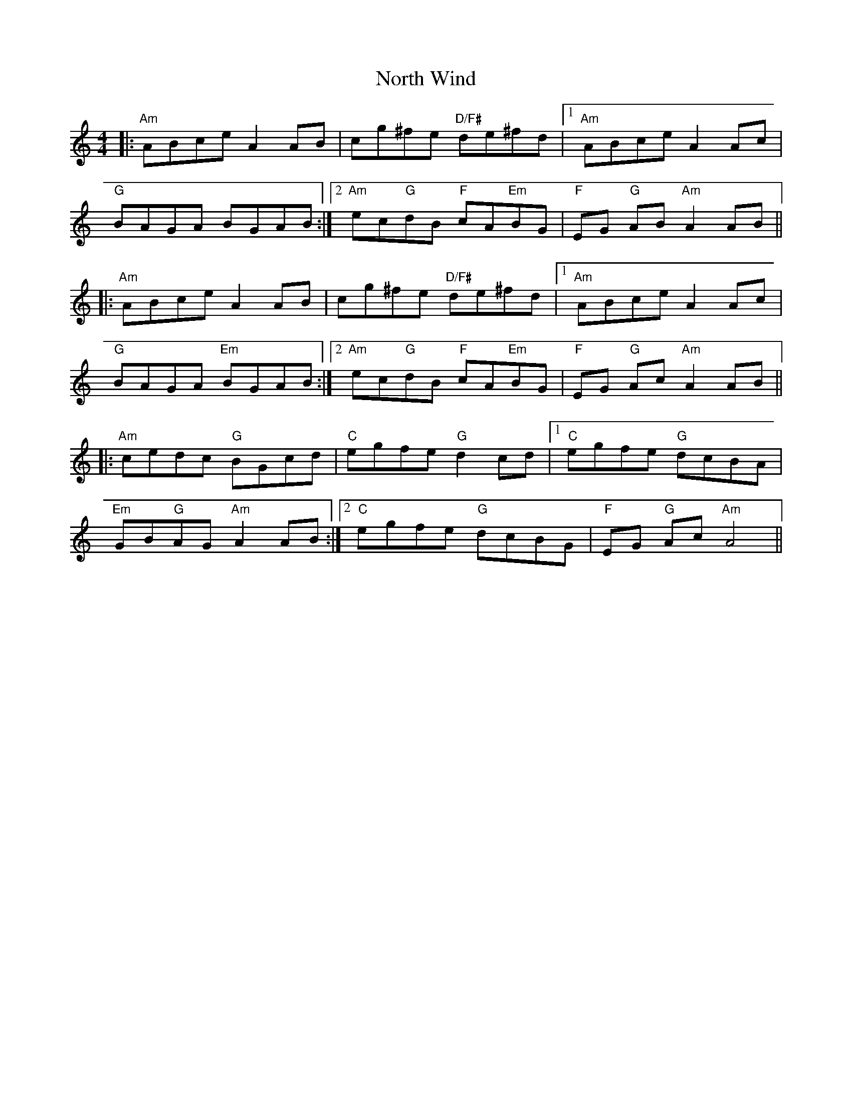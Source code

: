 X: 29631
T: North Wind
R: reel
M: 4/4
K: Aminor
|:"Am"ABce A2AB|cg^fe "D/F#"de^fd|1 "Am"ABce A2Ac|
"G"BAGA BGAB:|2 "Am"ec"G"dB "F"cA"Em"BG|"F"EG "G"AB "Am"A2AB||
|:"Am"ABce A2AB|cg^fe "D/F#"de^fd|1 "Am"ABce A2Ac|
"G"BAGA "Em" BGAB:|2 "Am"ec"G"dB "F"cA"Em"BG|"F"EG "G"Ac "Am"A2AB||
|:"Am"cedc "G"BGcd|"C"egfe "G"d2cd|1 "C" egfe "G"dcBA|
"Em"GB"G"AG "Am"A2 AB:|2 "C"egfe "G"dcBG|"F"EG "G"Ac "Am"A4||

